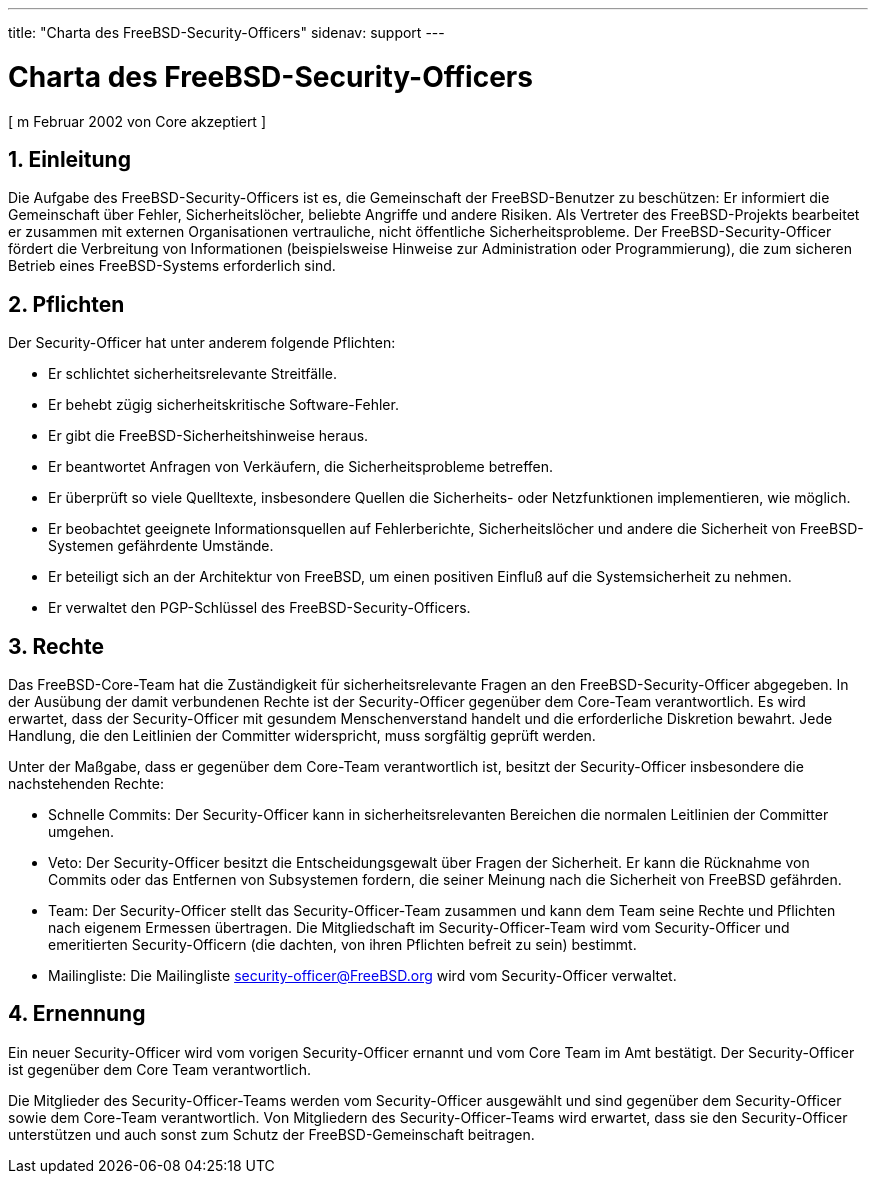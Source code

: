 ---
title: "Charta des FreeBSD-Security-Officers"
sidenav: support
---

= Charta des FreeBSD-Security-Officers

[ m Februar 2002 von Core akzeptiert ]

== 1. Einleitung

Die Aufgabe des FreeBSD-Security-Officers ist es, die Gemeinschaft der FreeBSD-Benutzer zu beschützen: Er informiert die Gemeinschaft über Fehler, Sicherheitslöcher, beliebte Angriffe und andere Risiken. Als Vertreter des FreeBSD-Projekts bearbeitet er zusammen mit externen Organisationen vertrauliche, nicht öffentliche Sicherheitsprobleme. Der FreeBSD-Security-Officer fördert die Verbreitung von Informationen (beispielsweise Hinweise zur Administration oder Programmierung), die zum sicheren Betrieb eines FreeBSD-Systems erforderlich sind.

== 2. Pflichten

Der Security-Officer hat unter anderem folgende Pflichten:

* Er schlichtet sicherheitsrelevante Streitfälle.
* Er behebt zügig sicherheitskritische Software-Fehler.
* Er gibt die FreeBSD-Sicherheitshinweise heraus.
* Er beantwortet Anfragen von Verkäufern, die Sicherheitsprobleme betreffen.
* Er überprüft so viele Quelltexte, insbesondere Quellen die Sicherheits- oder Netzfunktionen implementieren, wie möglich.
* Er beobachtet geeignete Informationsquellen auf Fehlerberichte, Sicherheitslöcher und andere die Sicherheit von FreeBSD-Systemen gefährdente Umstände.
* Er beteiligt sich an der Architektur von FreeBSD, um einen positiven Einfluß auf die Systemsicherheit zu nehmen.
* Er verwaltet den PGP-Schlüssel des FreeBSD-Security-Officers.

== 3. Rechte

Das FreeBSD-Core-Team hat die Zuständigkeit für sicherheitsrelevante Fragen an den FreeBSD-Security-Officer abgegeben. In der Ausübung der damit verbundenen Rechte ist der Security-Officer gegenüber dem Core-Team verantwortlich. Es wird erwartet, dass der Security-Officer mit gesundem Menschenverstand handelt und die erforderliche Diskretion bewahrt. Jede Handlung, die den Leitlinien der Committer widerspricht, muss sorgfältig geprüft werden.

Unter der Maßgabe, dass er gegenüber dem Core-Team verantwortlich ist, besitzt der Security-Officer insbesondere die nachstehenden Rechte:

* Schnelle Commits: Der Security-Officer kann in sicherheitsrelevanten Bereichen die normalen Leitlinien der Committer umgehen.
* Veto: Der Security-Officer besitzt die Entscheidungsgewalt über Fragen der Sicherheit. Er kann die Rücknahme von Commits oder das Entfernen von Subsystemen fordern, die seiner Meinung nach die Sicherheit von FreeBSD gefährden.
* Team: Der Security-Officer stellt das Security-Officer-Team zusammen und kann dem Team seine Rechte und Pflichten nach eigenem Ermessen übertragen. Die Mitgliedschaft im Security-Officer-Team wird vom Security-Officer und emeritierten Security-Officern (die dachten, von ihren Pflichten befreit zu sein) bestimmt.
* Mailingliste: Die Mailingliste security-officer@FreeBSD.org wird vom Security-Officer verwaltet.

== 4. Ernennung

Ein neuer Security-Officer wird vom vorigen Security-Officer ernannt und vom Core Team im Amt bestätigt. Der Security-Officer ist gegenüber dem Core Team verantwortlich.

Die Mitglieder des Security-Officer-Teams werden vom Security-Officer ausgewählt und sind gegenüber dem Security-Officer sowie dem Core-Team verantwortlich. Von Mitgliedern des Security-Officer-Teams wird erwartet, dass sie den Security-Officer unterstützen und auch sonst zum Schutz der FreeBSD-Gemeinschaft beitragen.

